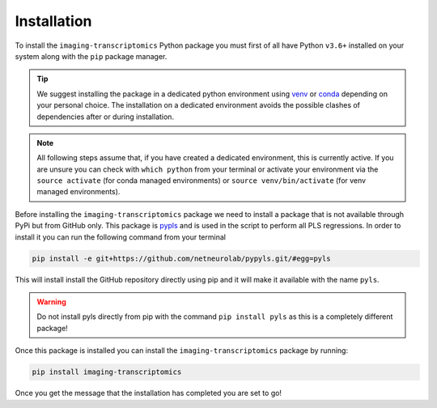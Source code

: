 .. _Installation:

============
Installation
============

To install the ``imaging-transcriptomics`` Python package you must first of all have Python ``v3.6+`` installed on your system along with the ``pip`` package manager.

.. tip::

    We suggest installing the package in a dedicated python environment using `venv <https://docs.python.org/3/library/venv.html>`_ or `conda <https://conda.io/projects/conda/en/latest/user-guide/tasks/manage-environments.html>`_ depending on your personal choice. The installation on a dedicated environment avoids the possible clashes of dependencies after or during installation.


.. note::

    All following steps assume that, if you have created a dedicated environment, this is currently active. If you are unsure you can check with ``which python`` from your terminal or activate your environment via the ``source activate`` (for conda managed environments) or ``source venv/bin/activate`` (for venv managed environments).

Before installing the ``imaging-transcriptomics`` package we need to install a package that is not available through PyPi but from GitHub only.
This package is `pypls <https://github.com/netneurolab/pypyls>`_ and is used in the script to perform all PLS regressions.
In order to install it you can run the following command from your terminal

.. code:: shell

    pip install -e git+https://github.com/netneurolab/pypyls.git/#egg=pyls

This will install install the GitHub repository directly using pip and it will make it available with the name ``pyls``.

.. warning::

    Do not install pyls directly from pip with the command ``pip install pyls`` as this is a completely different package!

Once this package is installed you can install the ``imaging-transcriptomics`` package by running:

.. code::

    pip install imaging-transcriptomics


Once you get the message that the installation has completed you are set to go!
